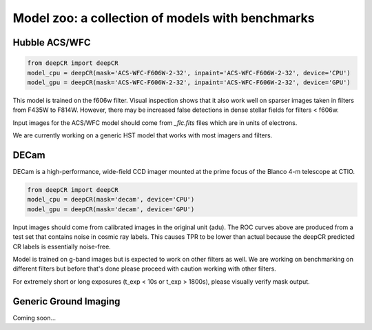 Model zoo: a collection of models with benchmarks
======================================================================

Hubble ACS/WFC
^^^^^^^^^^^^^^
.. code-block:: python

    from deepCR import deepCR
    model_cpu = deepCR(mask='ACS-WFC-F606W-2-32', inpaint='ACS-WFC-F606W-2-32', device='CPU')
    model_gpu = deepCR(mask='ACS-WFC-F606W-2-32', inpaint='ACS-WFC-F606W-2-32', device='GPU')

This model is trained on the f606w filter. Visual inspection shows that it also work well on sparser images taken in
filters from F435W to F814W. However, there may be increased false detections in dense stellar fields for
filters < f606w.

Input images for the ACS/WFC model should come from *_flc.fits* files which are in units of electrons.

We are currently working on a generic HST model that works with most imagers and filters.

.. image:: https://raw.githubusercontent.com/profjsb/deepCR/master/imgs/acs_wfc_f606w_roc.png


DECam
^^^^^
DECam is a high-performance, wide-field CCD imager mounted at the prime focus of the Blanco 4-m telescope at CTIO.

.. code-block:: python

    from deepCR import deepCR
    model_cpu = deepCR(mask='decam', device='CPU')
    model_gpu = deepCR(mask='decam', device='GPU')

.. image:: https://raw.githubusercontent.com/profjsb/deepCR/master/imgs/decam.png

Input images should come from calibrated images in the original unit (adu).
The ROC curves above are produced from a test set that contains noise in cosmic ray labels.
This causes TPR to be lower than actual because the deepCR predicted CR labels is essentially noise-free.

Model is trained on g-band images but is expected to work on
other filters as well. We are working on benchmarking on different filters
but before that's done please proceed with caution working with other filters.

For extremely short or long exposures (t_exp < 10s or t_exp > 1800s), please visually verify mask output.

Generic Ground Imaging
^^^^^^^^^^^^^^^^^^^^^^
Coming soon...
